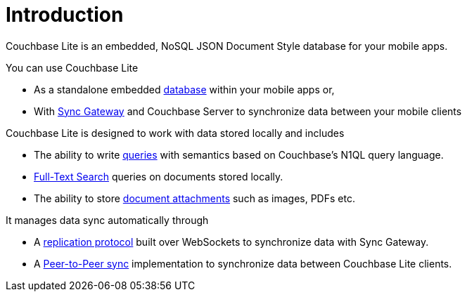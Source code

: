 = Introduction

Couchbase Lite is an embedded, NoSQL JSON Document Style database for your mobile apps.

You can use Couchbase Lite

* As a standalone embedded xref:swift.adoc#database[database] within your mobile apps or,
* With xref:sync-gateway::introduction.adoc[Sync Gateway] and Couchbase Server to synchronize data between your mobile clients

Couchbase Lite is designed to work with data stored locally and includes

* The ability to write xref:swift.adoc#query[queries] with semantics based on Couchbase's N1QL query language.
* xref:swift.adoc#full-text-search[Full-Text Search] queries on documents stored locally.
* The ability to store xref:swift.adoc#blobs[document attachments] such as images, PDFs etc.

It manages data sync automatically through

* A xref:swift.adoc#replication[replication protocol] built over WebSockets to synchronize data with Sync Gateway.
* A xref:swift.adoc#peer-to-peer-sync[Peer-to-Peer sync] implementation to  synchronize data between Couchbase Lite clients.